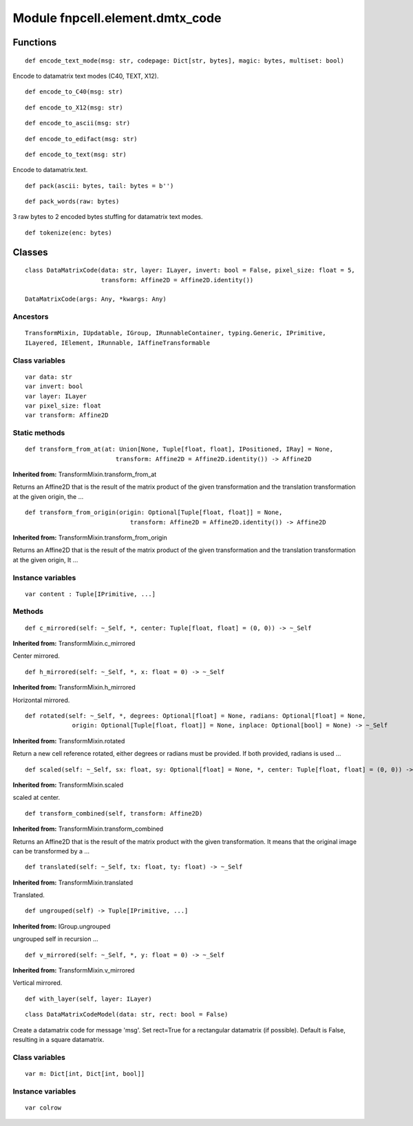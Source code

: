 Module fnpcell.element.dmtx_code
===================================

Functions
----------

::
    
    def encode_text_mode(msg: str, codepage: Dict[str, bytes], magic: bytes, multiset: bool)

Encode to datamatrix text modes (C40, TEXT, X12).

::
    
    def encode_to_C40(msg: str)

::
    
    def encode_to_X12(msg: str)

::
    
    def encode_to_ascii(msg: str)

::
    
    def encode_to_edifact(msg: str)

::
    
    def encode_to_text(msg: str)

Encode to datamatrix.text.

::
    
    def pack(ascii: bytes, tail: bytes = b'')

::
    
    def pack_words(raw: bytes)

3 raw bytes to 2 encoded bytes stuffing for datamatrix text modes.

::
    
    def tokenize(enc: bytes)

Classes
---------

::
    
    class DataMatrixCode(data: str, layer: ILayer, invert: bool = False, pixel_size: float = 5,
                         transform: Affine2D = Affine2D.identity())
    
    DataMatrixCode(args: Any, *kwargs: Any)

Ancestors
+++++++++++

::
    
    TransformMixin, IUpdatable, IGroup, IRunnableContainer, typing.Generic, IPrimitive, 
    ILayered, IElement, IRunnable, IAffineTransformable

Class variables
+++++++++++++++++

::
    
    var data: str
    var invert: bool
    var layer: ILayer
    var pixel_size: float
    var transform: Affine2D

Static methods
++++++++++++++++

::
    
    def transform_from_at(at: Union[None, Tuple[float, float], IPositioned, IRay] = None,
                             transform: Affine2D = Affine2D.identity()) -> Affine2D

**Inherited from:** TransformMixin.transform_from_at

Returns an Affine2D that is the result of the matrix product of the given transformation and 
the translation transformation at the given origin, the …

::
    
    def transform_from_origin(origin: Optional[Tuple[float, float]] = None,
                                 transform: Affine2D = Affine2D.identity()) -> Affine2D

**Inherited from:** TransformMixin.transform_from_origin

Returns an Affine2D that is the result of the matrix product of the given transformation and 
the translation transformation at the given origin, It …

Instance variables
++++++++++++++++++++

::
    
    var content : Tuple[IPrimitive, ...]

Methods
++++++++

::
    
    def c_mirrored(self: ~_Self, *, center: Tuple[float, float] = (0, 0)) -> ~_Self

**Inherited from:** TransformMixin.c_mirrored

Center mirrored.

::
    
    def h_mirrored(self: ~_Self, *, x: float = 0) -> ~_Self

**Inherited from:** TransformMixin.h_mirrored

Horizontal mirrored.

::
    
    def rotated(self: ~_Self, *, degrees: Optional[float] = None, radians: Optional[float] = None,
                 origin: Optional[Tuple[float, float]] = None, inplace: Optional[bool] = None) -> ~_Self

**Inherited from:** TransformMixin.rotated

Return a new cell reference rotated, either degrees or radians must be provided. If both provided, radians is used …

::
    
    def scaled(self: ~_Self, sx: float, sy: Optional[float] = None, *, center: Tuple[float, float] = (0, 0)) -> ~_Self

**Inherited from:** TransformMixin.scaled

scaled at center.

::
    
    def transform_combined(self, transform: Affine2D)

**Inherited from:** TransformMixin.transform_combined

Returns an Affine2D that is the result of the matrix product with the given transformation. 
It means that the original image can be transformed by a …

::
    
    def translated(self: ~_Self, tx: float, ty: float) -> ~_Self

**Inherited from:** TransformMixin.translated

Translated.

::
    
    def ungrouped(self) -> Tuple[IPrimitive, ...]

**Inherited from:** IGroup.ungrouped

ungrouped self in recursion …

::

    def v_mirrored(self: ~_Self, *, y: float = 0) -> ~_Self

**Inherited from:** TransformMixin.v_mirrored

Vertical mirrored.

::
    
    def with_layer(self, layer: ILayer)

::
    
    class DataMatrixCodeModel(data: str, rect: bool = False)

Create a datamatrix code for message 'msg'. Set rect=True for a rectangular datamatrix (if possible). 
Default is False, resulting in a square datamatrix.

Class variables
++++++++++++++++

::
    
    var m: Dict[int, Dict[int, bool]]

Instance variables
++++++++++++++++++++

::
    
    var colrow